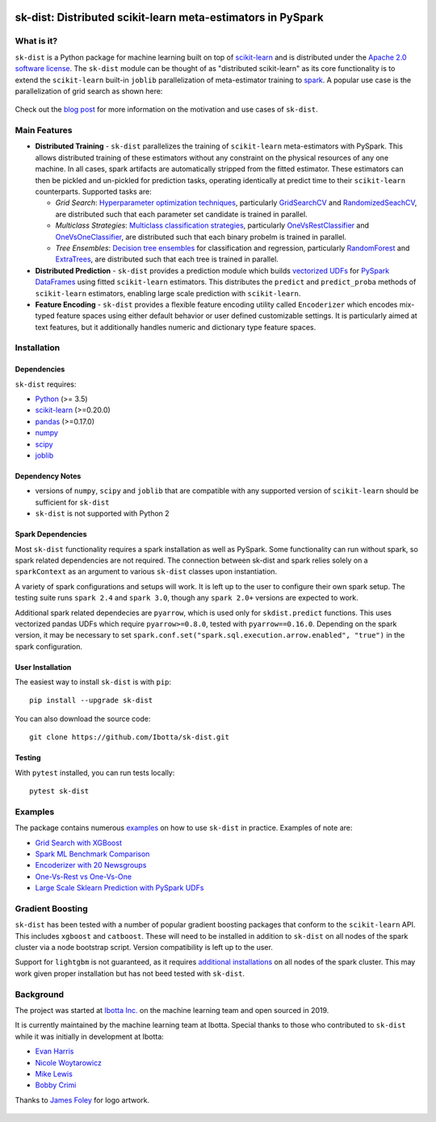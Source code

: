 .. figure:: https://github.com/Ibotta/sk-dist/blob/master/doc/images/skdist.png
   :alt: sk-dist

sk-dist: Distributed scikit-learn meta-estimators in PySpark
============================================================

|License| |Build Status| |PyPI Package| |Downloads| |Python Versions|

What is it?
-----------

``sk-dist`` is a Python package for machine learning built on top of
`scikit-learn <https://scikit-learn.org/stable/index.html>`__ and is
distributed under the `Apache 2.0 software
license <https://github.com/Ibotta/sk-dist/blob/master/LICENSE>`__. The
``sk-dist`` module can be thought of as "distributed scikit-learn" as
its core functionality is to extend the ``scikit-learn`` built-in
``joblib`` parallelization of meta-estimator training to
`spark <https://spark.apache.org/>`__. A popular use case is the 
parallelization of grid search as shown here:

.. figure:: https://github.com/Ibotta/sk-dist/blob/master/doc/images/grid_search.png
   :alt: sk-dist

Check out the `blog post <https://medium.com/building-ibotta/train-sklearn-100x-faster-bec530fc1f45>`__ 
for more information on the motivation and use cases of ``sk-dist``.

Main Features
-------------

-  **Distributed Training** - ``sk-dist`` parallelizes the training of
   ``scikit-learn`` meta-estimators with PySpark. This allows
   distributed training of these estimators without any constraint on
   the physical resources of any one machine. In all cases, spark
   artifacts are automatically stripped from the fitted estimator. These
   estimators can then be pickled and un-pickled for prediction tasks,
   operating identically at predict time to their ``scikit-learn``
   counterparts. Supported tasks are:

   -  *Grid Search*: `Hyperparameter optimization
      techniques <https://scikit-learn.org/stable/modules/grid_search.html>`__,
      particularly
      `GridSearchCV <https://scikit-learn.org/stable/modules/generated/sklearn.model_selection.GridSearchCV.html#sklearn.model_selection.GridSearchCV>`__
      and
      `RandomizedSeachCV <https://scikit-learn.org/stable/modules/generated/sklearn.model_selection.RandomizedSearchCV.html#sklearn.model_selection.RandomizedSearchCV>`__,
      are distributed such that each parameter set candidate is trained
      in parallel.
   -  *Multiclass Strategies*: `Multiclass classification
      strategies <https://scikit-learn.org/stable/modules/multiclass.html>`__,
      particularly
      `OneVsRestClassifier <https://scikit-learn.org/stable/modules/generated/sklearn.multiclass.OneVsRestClassifier.html#sklearn.multiclass.OneVsRestClassifier>`__
      and
      `OneVsOneClassifier <https://scikit-learn.org/stable/modules/generated/sklearn.multiclass.OneVsOneClassifier.html#sklearn.multiclass.OneVsOneClassifier>`__,
      are distributed such that each binary probelm is trained in
      parallel.
   -  *Tree Ensembles*: `Decision tree
      ensembles <https://scikit-learn.org/stable/modules/ensemble.html#forests-of-randomized-trees>`__
      for classification and regression, particularly
      `RandomForest <https://scikit-learn.org/stable/modules/ensemble.html#random-forests>`__
      and
      `ExtraTrees <https://scikit-learn.org/stable/modules/ensemble.html#extremely-randomized-trees>`__,
      are distributed such that each tree is trained in parallel.

-  **Distributed Prediction** - ``sk-dist`` provides a prediction module
   which builds `vectorized
   UDFs <https://spark.apache.org/docs/latest/sql-pyspark-pandas-with-arrow.html#pandas-udfs-aka-vectorized-udfs>`__
   for
   `PySpark <https://spark.apache.org/docs/latest/api/python/index.html>`__
   `DataFrames <https://spark.apache.org/docs/latest/api/python/pyspark.sql.html#pyspark.sql.DataFrame>`__
   using fitted ``scikit-learn`` estimators. This distributes the
   ``predict`` and ``predict_proba`` methods of ``scikit-learn``
   estimators, enabling large scale prediction with ``scikit-learn``.
-  **Feature Encoding** - ``sk-dist`` provides a flexible feature
   encoding utility called ``Encoderizer`` which encodes mix-typed
   feature spaces using either default behavior or user defined
   customizable settings. It is particularly aimed at text features, but
   it additionally handles numeric and dictionary type feature spaces.

Installation
------------

Dependencies
~~~~~~~~~~~~

``sk-dist`` requires:

-  `Python <https://www.python.org/>`__ (>= 3.5)
-  `scikit-learn <https://scikit-learn.org/stable/>`__ (>=0.20.0)
-  `pandas <https://pandas.pydata.org/>`__ (>=0.17.0)
-  `numpy <https://www.numpy.org/>`__ 
-  `scipy <https://www.scipy.org/>`__ 
-  `joblib <https://joblib.readthedocs.io/en/latest/>`__ 

Dependency Notes
~~~~~~~~~~~~~~~~

-  versions of ``numpy``, ``scipy`` and ``joblib`` that are compatible with any supported version of ``scikit-learn`` should be sufficient for ``sk-dist``
- ``sk-dist`` is not supported with Python 2

Spark Dependencies
~~~~~~~~~~~~~~~~~~

Most ``sk-dist`` functionality requires a spark installation as well as
PySpark. Some functionality can run without spark, so spark related
dependencies are not required. The connection between sk-dist and spark
relies solely on a ``sparkContext`` as an argument to various
``sk-dist`` classes upon instantiation.

A variety of spark configurations and setups will work. It is left up to
the user to configure their own spark setup. The testing suite runs
``spark 2.4`` and ``spark 3.0``, though any ``spark 2.0+`` versions 
are expected to work.

Additional spark related dependecies are ``pyarrow``, which is used only
for ``skdist.predict`` functions. This uses vectorized pandas UDFs which
require ``pyarrow>=0.8.0``, tested with ``pyarrow==0.16.0``. 
Depending on the spark version, it may be necessary to set
``spark.conf.set("spark.sql.execution.arrow.enabled", "true")`` in the
spark configuration.

User Installation
~~~~~~~~~~~~~~~~~

The easiest way to install ``sk-dist`` is with ``pip``:

::

    pip install --upgrade sk-dist

You can also download the source code:

::

    git clone https://github.com/Ibotta/sk-dist.git

Testing
~~~~~~~

With ``pytest`` installed, you can run tests locally:

::

    pytest sk-dist

Examples
--------

The package contains numerous 
`examples <https://github.com/Ibotta/sk-dist/tree/master/examples>`__ 
on how to use ``sk-dist`` in practice. Examples of note are:

-  `Grid Search with XGBoost <https://github.com/Ibotta/sk-dist/blob/master/examples/search/xgb.py>`__
-  `Spark ML Benchmark Comparison <https://github.com/Ibotta/sk-dist/blob/master/examples/search/spark_ml.py>`__
-  `Encoderizer with 20 Newsgroups <https://github.com/Ibotta/sk-dist/blob/master/examples/encoder/basic_usage.py>`__
-  `One-Vs-Rest vs One-Vs-One <https://github.com/Ibotta/sk-dist/blob/master/examples/multiclass/basic_usage.py>`__
-  `Large Scale Sklearn Prediction with PySpark UDFs <https://github.com/Ibotta/sk-dist/blob/master/examples/predict/basic_usage.py>`_

Gradient Boosting
-----------------

``sk-dist`` has been tested with a number of popular gradient boosting packages that conform to the ``scikit-learn`` API. This 
includes ``xgboost`` and ``catboost``. These will need to be installed in addition to ``sk-dist`` on all nodes of the spark 
cluster via a node bootstrap script. Version compatibility is left up to the user.

Support for ``lightgbm`` is not guaranteed, as it requires `additional installations <https://lightgbm.readthedocs.io/en/latest/Installation-Guide.html#linux>`__ on all 
nodes of the spark cluster. This may work given proper installation but has not beed tested with ``sk-dist``.

Background
----------

The project was started at `Ibotta
Inc. <https://medium.com/building-ibotta>`__ on the machine learning
team and open sourced in 2019.

It is currently maintained by the machine learning team at Ibotta. Special
thanks to those who contributed to ``sk-dist`` while it was initially
in development at Ibotta:

-  `Evan Harris <https://github.com/denver1117>`__
-  `Nicole Woytarowicz <https://github.com/nicolele>`__
-  `Mike Lewis <https://github.com/Mikelew88>`__
-  `Bobby Crimi <https://github.com/rpcrimi>`__

Thanks to `James Foley <https://github.com/chadfoley36>`__ for logo artwork.

.. figure:: https://github.com/Ibotta/sk-dist/blob/master/doc/images/ibottaml.png
   :alt: IbottaML

.. |License| image:: https://img.shields.io/badge/License-Apache%202.0-blue.svg
   :target: https://opensource.org/licenses/Apache-2.0
.. |Build Status| image:: https://travis-ci.org/Ibotta/sk-dist.png?branch=master
   :target: https://travis-ci.org/Ibotta/sk-dist
.. |PyPI Package| image:: https://badge.fury.io/py/sk-dist.svg
   :target: https://pypi.org/project/sk-dist/
.. |Downloads| image:: https://pepy.tech/badge/sk-dist
   :target: https://pepy.tech/project/sk-dist
.. |Python Versions| image:: https://img.shields.io/pypi/pyversions/sk-dist
   :target: https://pypi.org/project/sk-dist/
